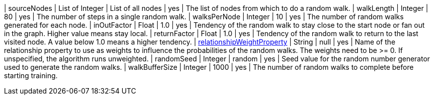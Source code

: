 | sourceNodes                                                                       | List of Integer | List of all nodes | yes      | The list of nodes from which to do a random walk.
| walkLength                                                                        | Integer         | 80                | yes      | The number of steps in a single random walk.
| walksPerNode                                                                      | Integer         | 10                | yes      | The number of random walks generated for each node.
| inOutFactor                                                                       | Float           | 1.0               | yes      | Tendency of the random walk to stay close to the start node or fan out in the graph. Higher value means stay local.
| returnFactor                                                                      | Float           | 1.0               | yes      | Tendency of the random walk to return to the last visited node. A value below 1.0 means a higher tendency.
| xref:common-usage/running-algos.adoc#common-configuration-relationship-weight-property[relationshipWeightProperty]  | String          | null              | yes      | Name of the relationship property to use as weights to influence the probabilities of the random walks. The weights need to be >= 0. If unspecified, the algorithm runs unweighted.
| randomSeed                                                                        | Integer         | random            | yes      | Seed value for the random number generator used to generate the random walks.
| walkBufferSize                                                                    | Integer         | 1000              | yes      | The number of random walks to complete before starting training.
